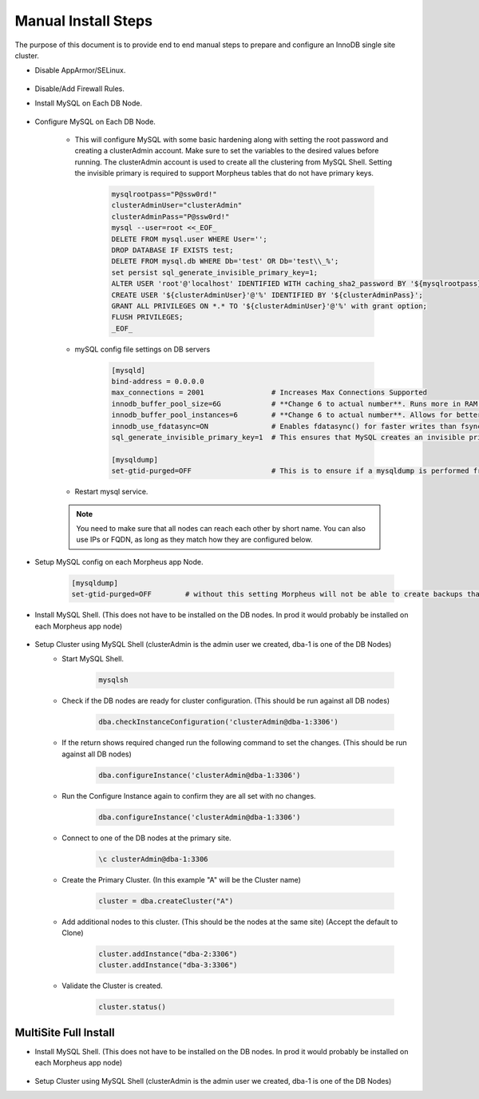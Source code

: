 Manual Install Steps
====================

.. Manual-Section-Start

The purpose of this document is to provide end to end manual steps to prepare and configure an
InnoDB single site cluster.

* Disable AppArmor/SELinux.

    .. tabs::

        .. group-tab:: Ubuntu 22.04

            .. code-block:: bash
        
                systemctl stop apparmor
                systemctl disable apparmor
                        
        .. group-tab:: RHEL 8/9

            .. code-block:: bash
                
                setenforce 0
                sed -i 's/^SELINUX=.*/SELINUX=permissive/g' /etc/selinux/config && cat /etc/selinux/config
                sestatus


* Disable/Add Firewall Rules.
    .. tabs::

        .. group-tab:: Ubuntu 22.04

            .. code-block:: bash
        
                #Firewall should be disabled by default.
                        
        .. group-tab:: RHEL 8/9

            .. code-block:: bash
                
                # To stop and disable FW
                systemctl stop firewalld
                systemctl disable firewalld

                # To add public FW rules for MySQL InnoDB Cluster
                firewall-cmd --zone=public --add-port=3306/tcp
                firewall-cmd --permanent --zone=public --add-port=3306/tcp
                firewall-cmd --zone=public --add-port=33060/tcp
                firewall-cmd --permanent --zone=public --add-port=33060/tcp
                firewall-cmd --zone=public --add-port=33061/tcp
                firewall-cmd --permanent --zone=public --add-port=33061/tcp
                firewall-cmd --zone=public --add-port=33062/tcp
                firewall-cmd --permanent --zone=public --add-port=33062/tcp
                
* Install MySQL on Each DB Node.

    .. tabs::

        .. group-tab:: Ubuntu 22.04

            .. code-block:: bash
        
                apt update
                apt install mysql-server
                        
        .. group-tab:: RHEL 8/9

            .. code-block:: bash

                dnf install mysql-server
                systemctl start mysqld.service
                systemctl enable mysqld.service
                
                

* Configure MySQL on Each DB Node.
     
    * This will configure MySQL with some basic hardening along with setting the root password and creating a clusterAdmin account.
      Make sure to set the variables to the desired values before running.
      The clusterAdmin account is used to create all the clustering from MySQL Shell. 
      Setting the invisible primary is required to support Morpheus tables that do not have primary keys.

         .. code-block:: bash

            mysqlrootpass="P@ssw0rd!"
            clusterAdminUser="clusterAdmin"
            clusterAdminPass="P@ssw0rd!"
            mysql --user=root <<_EOF_
            DELETE FROM mysql.user WHERE User='';
            DROP DATABASE IF EXISTS test;
            DELETE FROM mysql.db WHERE Db='test' OR Db='test\\_%';
            set persist sql_generate_invisible_primary_key=1;
            ALTER USER 'root'@'localhost' IDENTIFIED WITH caching_sha2_password BY '${mysqlrootpass}';
            CREATE USER '${clusterAdminUser}'@'%' IDENTIFIED BY '${clusterAdminPass}';
            GRANT ALL PRIVILEGES ON *.* TO '${clusterAdminUser}'@'%' with grant option;
            FLUSH PRIVILEGES;
            _EOF_
    

    * mySQL config file settings on DB servers
        
        .. code-block:: bash
             
             [mysqld]
             bind-address = 0.0.0.0
             max_connections = 2001                # Increases Max Connections Supported
             innodb_buffer_pool_size=6G            # **Change 6 to actual number**. Runs more in RAM, 70% of available MEM is currently being set with scripted install
             innodb_buffer_pool_instances=6        # **Change 6 to actual number**. Allows for better Multi-Threading. Should be 1 instance per 1G of buffer pool size above.
             innodb_use_fdatasync=ON               # Enables fdatasync() for faster writes than fsync()
             sql_generate_invisible_primary_key=1  # This ensures that MySQL creates an invisible primary key for each Morpheus table that does not have one. 

             [mysqldump]
             set-gtid-purged=OFF                   # This is to ensure if a mysqldump is performed from the DB node it is in the proper format for restore.
            

    * Restart mysql service.    
        
        .. tabs::

            .. group-tab:: Ubuntu 22.04

                .. code-block:: bash
        
                    systemctl restart mysql.service
                    
                        
            .. group-tab:: RHEL 8/9

                .. code-block:: bash

                    systemctl restart mysqld.service

    .. note:: You need to make sure that all nodes can reach each other by short name.  You can also use IPs or FQDN, as long as they match how they are configured below.            

* Setup MySQL config on each Morpheus app Node.
        
        .. code-block:: bash
             
             [mysqldump]
             set-gtid-purged=OFF        # without this setting Morpheus will not be able to create backups that can be used for restore.

.. Manual-Section-Stop

* Install MySQL Shell. (This does not have to be installed on the DB nodes. In prod it would probably be installed on each Morpheus app node)

        .. tabs::

            .. group-tab:: Ubuntu 22.04

                .. code-block:: bash
        
                    wget https://dev.mysql.com/get/Downloads/MySQL-Shell/mysql-shell_8.0.34-1ubuntu22.04_amd64.deb
                    dpkg -i mysql-shell_8.0.34-1ubuntu22.04_amd64.deb
                        
            .. group-tab:: RHEL 8/9
                
                .. code-block:: bash

                    wget https://dev.mysql.com/get/Downloads/MySQL-Shell/mysql-shell-8.0.34-1.el9.x86_64.rpm
                    rpm -i mysql-shell-8.0.34-1.el9.x86_64.rpm


.. Single-Section-Start

* Setup Cluster using MySQL Shell (clusterAdmin is the admin user we created, dba-1 is one of the DB Nodes)
    * Start MySQL Shell.    
        
        .. code-block:: bash

           mysqlsh

    * Check if the DB nodes are ready for cluster configuration. (This should be run against all DB nodes)      
        
        .. code-block:: js

           dba.checkInstanceConfiguration('clusterAdmin@dba-1:3306')

    * If the return shows required changed run the following command to set the changes. (This should be run against all DB nodes)   
        
        .. code-block:: js

           dba.configureInstance('clusterAdmin@dba-1:3306')

    * Run the Configure Instance again to confirm they are all set with  no changes.
        
        .. code-block:: js

           dba.configureInstance('clusterAdmin@dba-1:3306')

    * Connect to one of the DB nodes at the primary site.
        
        .. code-block:: 

           \c clusterAdmin@dba-1:3306

    * Create the Primary Cluster. (In this example "A" will be the Cluster name)
        
        .. code-block:: js

           cluster = dba.createCluster("A")

    * Add additional nodes to this cluster. (This should be the nodes at the same site) (Accept the default to Clone)
        
        .. code-block:: js

           cluster.addInstance("dba-2:3306")
           cluster.addInstance("dba-3:3306")

    
    * Validate the Cluster is created.
        
        .. code-block:: js

           cluster.status()

.. Single-Section-Stop



MultiSite Full Install 
^^^^^^^^^^^^^^^^^^^^^^

* Install MySQL Shell. (This does not have to be installed on the DB nodes. In prod it would probably be installed on each Morpheus app node)

        .. tabs::

            .. group-tab:: Ubuntu 22.04

                .. code-block:: bash
        
                    wget https://dev.mysql.com/get/Downloads/MySQL-Shell/mysql-shell_8.0.34-1ubuntu22.04_amd64.deb
                    dpkg -i mysql-shell_8.0.34-1ubuntu22.04_amd64.deb
                        
            .. group-tab:: RHEL 8/9
                
                .. code-block:: bash

                    wget https://dev.mysql.com/get/Downloads/MySQL-Shell/mysql-shell-8.0.34-1.el9.x86_64.rpm
                    rpm -i mysql-shell-8.0.34-1.el9.x86_64.rpm



* Setup Cluster using MySQL Shell (clusterAdmin is the admin user we created, dba-1 is one of the DB Nodes)

.. Multi-Section-Start

    * Start MySQL Shell.    
        
        .. code-block:: bash

           mysqlsh

    * Check if the DB nodes are ready for cluster configuration. (This should be run against all DB nodes)      
        
        .. code-block:: js

           dba.checkInstanceConfiguration('clusterAdmin@dba-1:3306')

    * If the return shows required changed run the following command to set the changes. (This should be run against all DB nodes)   
        
        .. code-block:: js

           dba.configureInstance('clusterAdmin@dba-1:3306')

    * Run the Configure Instance again to confirm they are all set with  no changes.
        
        .. code-block:: js

           dba.configureInstance('clusterAdmin@dba-1:3306')

    * Connect to one of the DB nodes at the primary site.
        
        .. code-block:: 

           \c clusterAdmin@dba-1:3306

    * Create the Primary Cluster. (In this example "A" will be the Cluster name)
        
        .. code-block:: js

           cluster = dba.createCluster("A")

    * Add additional nodes to this cluster. (This should be the nodes at the same site) (Accept the default to Clone)
        
        .. code-block:: js

           cluster.addInstance("dba-2:3306")
           cluster.addInstance("dba-3:3306")

    * Create the Cluster Set (This will be what Links the Primary Cluster built above with Replica Clusters. You can create multiple Replica Clusters in the Cluster Set.)
        
        .. code-block:: js

           clusterset = cluster.createClusterSet("ClusterSet")
        
        “ClusterSet” can be set to any value, and will be the name of your Cluster Set.
    
    * Validate the Cluster Set is created.
        
        .. code-block:: js

           clusterset.status()
    
    * Create Replica Cluster (This will be an additional Site) Original site was called “A” above we will set this one as “B”
        
        .. code-block:: js

           clusterb = clusterset.createReplicaCluster("dbb-1:3306", "B")

        dbb-1 is a DB node in the secondary site

    * Add additional Nodes to the replica
        
        .. code-block:: js

           clusterb.addInstance("dbb-2:3306")
           clusterb.addInstance("dbb-3:3306")
    
    * Validate Cluster Set
        
        .. code-block:: js

           clusterset.status()

.. Multi-Section-Stop
    


        


         

    


    

    



                
